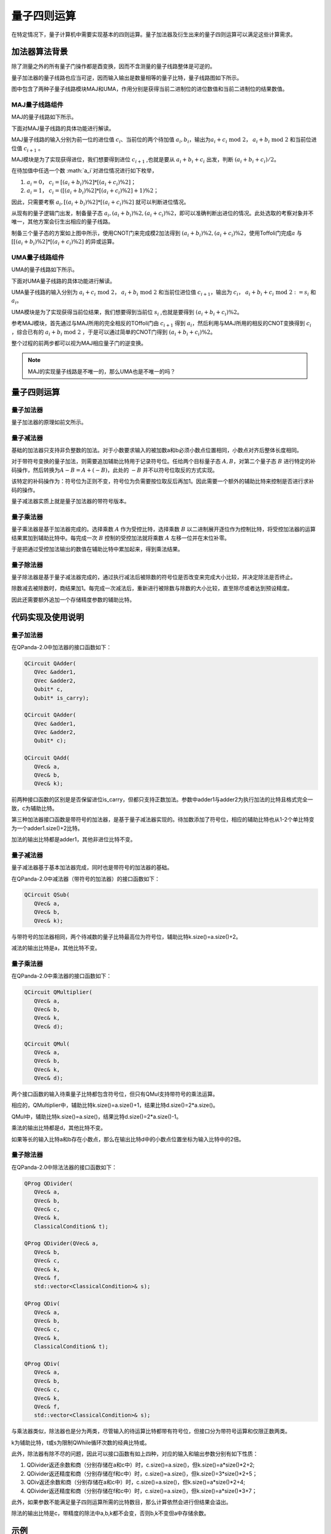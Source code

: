 量子四则运算
####

在特定情况下，量子计算机中需要实现基本的四则运算。量子加法器及衍生出来的量子四则运算可以满足这些计算需求。

加法器算法背景
****

除了测量之外的所有量子门操作都是酉变换，因而不含测量的量子线路整体是可逆的。

量子加法器的量子线路也应当可逆，因而输入输出是数量相等的量子比特，量子线路图如下所示。

.. image:: images/QADD.png
   :align: center

图中包含了两种子量子线路模块MAJ和UMA，作用分别是获得当前二进制位的进位数值和当前二进制位的结果数值。

MAJ量子线路组件
++++

MAJ的量子线路如下所示。

.. image:: images/MAJ.png
   :align: center

.. image:: images/MAJ_detail.png
   :align: center

下面对MAJ量子线路的具体功能进行解读。

MAJ量子线路的输入分别为前一位的进位值 :math:`c_i`、当前位的两个待加值 :math:`a_i,b_i`，输出为\
:math:`a_i+c_i \ \text{mod}\ 2`， :math:`a_i+b_i \ \text{mod} \ 2` 和当前位进位值 :math:`c_{i+1}` 。

MAJ模块是为了实现获得进位，我们想要得到进位 :math:`c_{i+1}` ,也就是要从 :math:`a_i+b_i+c_i` 出发，判断 :math:`(a_i+b_i+c_i)/2`。

在待加值中任选一个数 :math:`a_i`对进位情况进行如下枚举，

#. :math:`a_i=0`， :math:`c_i=[(a_i+b_i)\%2]*[(a_i+c_i)\%2]`；
#. :math:`a_i=1`， :math:`c_i=([(a_i+b_i)\%2]*[(a_i+c_i)\%2]+1)\%2`；

因此，只需要考察 :math:`a_i,[(a_i+b_i)\%2]*[(a_i+c_i)\%2]` 就可以判断进位情况。

从现有的量子逻辑门出发，制备量子态 :math:`a_i, (a_i+b_i)\%2, (a_i+c_i)\%2`，即可以准确判断出进位的情况。\
此处选取的考察对象并不唯一，其他方案会衍生出相应的量子线路。

制备三个量子态的方案如上图中所示，使用CNOT门来完成模2加法得到 :math:`(a_i+b_i)\%2, (a_i+c_i)\%2`，使用Toffoli门完成\
:math:`a` 与 :math:`[[(a_i+b_i)\%2]*[(a_i+c_i)\%2]` 的异或运算。

UMA量子线路组件
++++

UMA的量子线路如下所示。

.. image:: images/UMA.png
   :align: center

.. image:: images/UMA_detail.png
   :align: center

下面对UMA量子线路的具体功能进行解读。

UMA量子线路的输入分别为 :math:`a_i+c_i \ \text{mod}\ 2`， :math:`a_i+b_i \ \text{mod} \ 2` 和当前位进位值 :math:`c_{i+1}`，\
输出为 :math:`c_i`， :math:`a_i+b_i+c_i \ \text{mod} \ 2 := s_i` 和 :math:`a_i`。

UMA模块是为了实现获得当前位结果，我们想要得到当前位 :math:`s_i` ,也就是要得到 :math:`(a_i+b_i+c_i)\%2`。

参考MAJ模块，首先通过与MAJ所用的完全相反的TOffoli门由 :math:`c_{i+1}` 得到 :math:`a_i`，然后利用与MAJ所用的相反的CNOT变换得到 :math:`c_i` ，\
综合已有的 :math:`a_i+b_i \ \text{mod} \ 2` ，于是可以通过简单的CNOT门得到 :math:`(a_i+b_i+c_i)\%2`。

整个过程的前两步都可以视为MAJ相应量子门的逆变换。

.. note:: MAJ的实现量子线路是不唯一的，那么UMA也是不唯一的吗？

量子四则运算
****

.. note::在尝试调用量子四则运算之前，应回顾一下数据编码一节中如何编码经典数据得到自己所需的量子态。

量子加法器
++++

量子加法器的原理如前文所示。

量子减法器
++++

基础的加法器只支持非负整数的加法。对于小数要求输入的被加数a和b必须小数点位置相同，小数点对齐后整体长度相同。

对于带符号变换的量子加法，则需要追加辅助比特用于记录符号位。任给两个目标量子态 :math:`A,B`，对第二个量子态 :math:`B` 进行特定的补码操作，然后转换为\
:math:`A-B=A+(-B)`，此处的 :math:`-B` 并不以符号位取反的方式实现。

该特定的补码操作为：符号位为正则不变，符号位为负需要按位取反后再加1。因此需要一个额外的辅助比特来控制是否进行求补码的操作。

量子减法器实质上就是量子加法器的带符号版本。

量子乘法器
++++

量子乘法器是基于加法器完成的。选择乘数 :math:`A` 作为受控比特，选择乘数 :math:`B` 以二进制展开逐位作为控制比特，将受控加法器的运算结果累加到辅助比特中。\
每完成一次 :math:`B` 控制的受控加法就将乘数 :math:`A` 左移一位并在末位补零。

于是把通过受控加法输出的数值在辅助比特中累加起来，得到乘法结果。

量子除法器
++++

量子除法器是基于量子减法器完成的，通过执行减法后被除数的符号位是否改变来完成大小比较，并决定除法是否终止。

除数减去被除数时，商结果加1。每完成一次减法后，重新进行被除数与除数的大小比较，直至除尽或者达到预设精度。

因此还需要额外追加一个存储精度参数的辅助比特。

代码实现及使用说明
****

量子加法器
++++

在QPanda-2.0中加法器的接口函数如下：

.. code-block:: c

   QCircuit QAdder(
      QVec &adder1,
      QVec &adder2,
      Qubit* c,
      Qubit* is_carry);

   QCircuit QAdder(
      QVec &adder1,
      QVec &adder2,
      Qubit* c);

   QCircuit QAdd(
      QVec& a,
      QVec& b,
      QVec& k);

前两种接口函数的区别是是否保留进位is_carry，但都只支持正数加法。参数中adder1与adder2为执行加法的比特且格式完全一致，c为辅助比特。

第三种加法器接口函数是带符号的加法器，是基于量子减法器实现的。\
待加数添加了符号位，相应的辅助比特也从1-2个单比特变为一个adder1.size()+2比特。

加法的输出比特都是adder1，其他非进位比特不变。

量子减法器
++++

量子减法器基于基本加法器完成，同时也是带符号的加法器的基础。

在QPanda-2.0中减法器（带符号的加法器）的接口函数如下：

.. code-block:: c

   QCircuit QSub(
      QVec& a,
      QVec& b,
      QVec& k);

与带符号的加法器相同，两个待减数的量子比特最高位为符号位，辅助比特k.size()=a.size()+2。

减法的输出比特是a，其他比特不变。

量子乘法器
++++

在QPanda-2.0中乘法器的接口函数如下：

.. code-block:: c

   QCircuit QMultiplier(
      QVec& a,
      QVec& b, 
      QVec& k,
      QVec& d);

   QCircuit QMul(
      QVec& a,
      QVec& b,
      QVec& k,
      QVec& d);

两个接口函数的输入待乘量子比特都包含符号位，但只有QMul支持带符号的乘法运算。

相应的，QMultiplier中，辅助比特k.size()=a.size()+1，结果比特d.size()=2*a.size()。

QMul中，辅助比特k.size()=a.size()，结果比特d.size()=2*a.size()-1。

乘法的输出比特都是d，其他比特不变。

如果等长的输入比特a和b存在小数点，那么在输出比特d中的小数点位置坐标为输入比特中的2倍。


量子除法器
++++

在QPanda-2.0中除法法器的接口函数如下：

.. code-block:: c

   QProg QDivider(
      QVec& a,
      QVec& b, 
      QVec& c,
      QVec& k,
      ClassicalCondition& t);

   QProg QDivider(QVec& a,
      QVec& b, 
      QVec& c, 
      QVec& k,
      QVec& f, 
      std::vector<ClassicalCondition>& s);

   QProg QDiv(
      QVec& a, 
      QVec& b, 
      QVec& c, 
      QVec& k, 
      ClassicalCondition& t);

   QProg QDiv(
      QVec& a, 
      QVec& b,
      QVec& c, 
      QVec& k,
      QVec& f,
      std::vector<ClassicalCondition>& s);

与乘法器类似，除法器也是分为两类，尽管输入的待运算比特都带有符号位，但接口分为带符号运算和仅限正数两类。

k为辅助比特，t或s为限制QWhile循环次数的经典比特或。

此外，除法器有除不尽的问题，因此可以接口函数有如上四种，对应的输入和输出参数分别有如下性质：

#. QDivider返还余数和商（分别存储在a和c中）时，c.size()=a.size()，但k.size()=a*size()*2+2;
#. QDivider返还精度和商（分别存储在f和c中）时，c.size()=a.size()，但k.size()=3*size()*2+5；
#. QDiv返还余数和商（分别存储在a和c中）时，c.size()=a.size()，但k.size()=a*size()*2+4;
#. QDivider返还精度和商（分别存储在f和c中）时，c.size()=a.size()，但k.size()=a*size()*3+7；

此外，如果参数不能满足量子四则运算所需的比特数目，那么计算依然会进行但结果会溢出。

除法的输出比特是c，带精度的除法中a,b,k都不会变，否则b,k不变但a中存储余数。

示例
****

下面是一个简单的基于QPanda-2.0调用量子四则运算的代码示例

.. code-block:: c

   #include "QPanda.h"
   using namespace QPanda;

   int main(void)
   {
      auto qvm = initQuantumMachine();
      
      // 为了节约比特数，辅助比特有大量互相借用
      QVec qdivvec = qvm->qAllocMany(10);
      QVec qmulvec = { qdivvec[0],qdivvec[1],qdivvec[2],qdivvec[3],
         qdivvec[4],qdivvec[5],qdivvec[9] };
      QVec qsubvec = { qmulvec[0],qmulvec[1],qmulvec[2],qmulvec[3],
         qmulvec[4],qmulvec[5] };
      QVec qvec1 = qvm->qAllocMany(4);
      QVec qvec2 = qvm->qAllocMany(4);
      QVec qvec3 = qvm->qAllocMany(4);
      auto cbit = qvm->cAlloc();
      auto qcProg = CreateEmptyQProg();

      // 4/1=4
      qcProg << bind_data(4, qvec3);
      qcProg << bind_data(1, qvec2);
      qcProg << QDivider(qvec3, qvec2, qvec1, qdivvec, cbit);
      qcProg << bind_data(1, qvec2);

      // 4+1=5
      qcProg << bind_data(1, qvec2);
      qcProg << QAdd(qvec1, qvec2, qsubvec);
      qcProg << bind_data(1, qvec2);

      // 5-3=2
      qcProg << bind_data(3, qvec2);
      qcProg << QSub(qvec1, qvec2, qsubvec);
      qcProg << bind_data(3, qvec2);

      // 2*5=10
      qcProg << bind_data(5, qvec2);
      qcProg << QMul(qvec1, qvec2, qvec3, qmulvec);
      qcProg << bind_data(5, qvec2);

      auto result = probRunDict(qcProg, qmulvec);
      destroyQuantumMachine(qvm);

      for (auto aiter : result)
      {
         cout << aiter.first << " : " << aiter.second << endl;
      }

      return 0;
   }

执行的计算为 :math:`(4/1+1-3)*5=10`，因此结果应当以概率 :math:`1` 得到 :math:`\left|10\right\rangle`\
即 :math:`\left|1010\right\rangle`。

.. code-block:: c
    
    10:1
